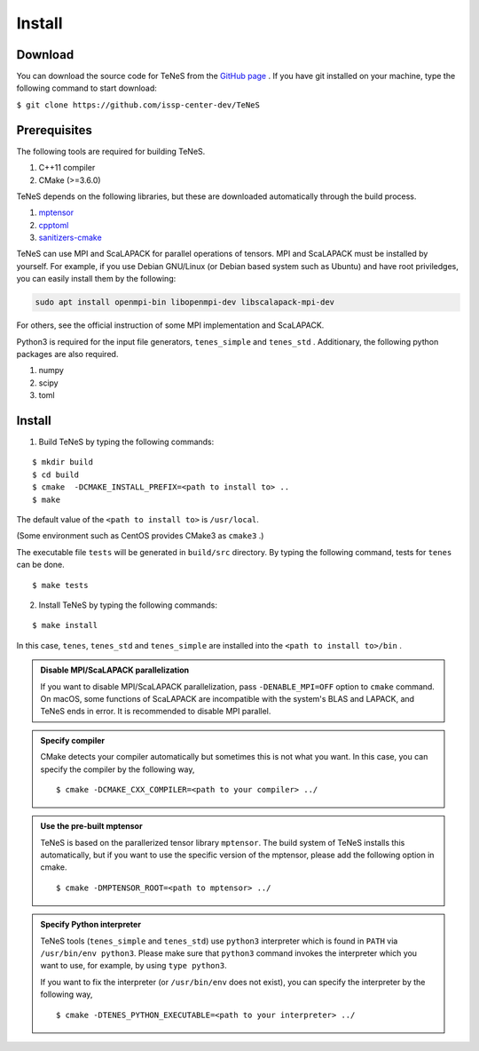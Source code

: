
Install
-------------------

Download
===================
You can download the source code for TeNeS from the `GitHub page <https://github.com/issp-center-dev/TeNeS>`_ . 
If you have git installed on your machine, type the following command to start download:

``$ git clone https://github.com/issp-center-dev/TeNeS``


Prerequisites
======================
The following tools are required for building TeNeS.

1. C++11 compiler
2. CMake (>=3.6.0)

TeNeS depends on the following libraries, but these are downloaded automatically through the build process.

1. `mptensor <https://github.com/smorita/mptensor>`_ 
2. `cpptoml <https://github.com/skystrife/cpptoml>`_
3. `sanitizers-cmake <https://github.com/arsenm/sanitizers-cmake>`_

TeNeS can use MPI and ScaLAPACK for parallel operations of tensors.
MPI and ScaLAPACK must be installed by yourself.
For example, if you use Debian GNU/Linux (or Debian based system such as Ubuntu) and have root priviledges,
you can easily install them by the following:

.. code::

   sudo apt install openmpi-bin libopenmpi-dev libscalapack-mpi-dev

For others, see the official instruction of some MPI implementation and ScaLAPACK.

Python3 is required for the input file generators, ``tenes_simple`` and ``tenes_std`` .
Additionary, the following python packages are also required.

1. numpy
2. scipy
3. toml


Install
======================

1. Build TeNeS by typing the following commands:

::

  $ mkdir build
  $ cd build
  $ cmake  -DCMAKE_INSTALL_PREFIX=<path to install to> ..
  $ make

The default value of the ``<path to install to>`` is ``/usr/local``. 

(Some environment such as CentOS provides CMake3 as ``cmake3`` .)

The executable file ``tests``  will be generated in  ``build/src`` directory.
By typing the following command, tests for ``tenes`` can be done.

::
 
  $ make tests

2. Install TeNeS by typing the following commands:

::

  $ make install

In this case, ``tenes``, ``tenes_std`` and ``tenes_simple`` are installed into the ``<path to install to>/bin`` . 

.. admonition:: Disable MPI/ScaLAPACK parallelization

  If you want to disable MPI/ScaLAPACK parallelization, pass ``-DENABLE_MPI=OFF`` option to ``cmake`` command.
  On macOS, some functions of ScaLAPACK are incompatible with the system's BLAS and LAPACK,
  and TeNeS ends in error. It is recommended to disable MPI parallel.

.. admonition:: Specify compiler

   CMake detects your compiler automatically but sometimes this is not what you want. In this case, you can specify the compiler by the following way,

   ::

      $ cmake -DCMAKE_CXX_COMPILER=<path to your compiler> ../


.. admonition:: Use the pre-built mptensor

   TeNeS is based on the parallerized tensor library ``mptensor``. The build system of TeNeS installs this automatically, but if you want to use the specific version of the mptensor, please add the following option in cmake.
   ::

      $ cmake -DMPTENSOR_ROOT=<path to mptensor> ../


.. admonition:: Specify Python interpreter

   TeNeS tools (``tenes_simple`` and ``tenes_std``) use ``python3`` interpreter which is found in ``PATH`` via ``/usr/bin/env python3``.
   Please make sure that ``python3`` command invokes the interpreter which you want to use, for example, by using ``type python3``.

   If you want to fix the interpreter (or ``/usr/bin/env`` does not exist), you can specify the interpreter by the following way,

   ::

      $ cmake -DTENES_PYTHON_EXECUTABLE=<path to your interpreter> ../
